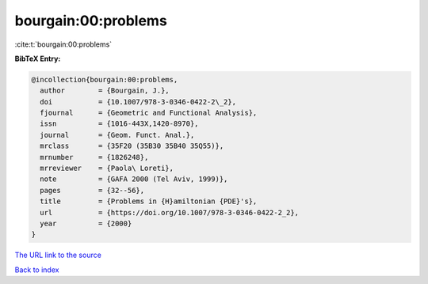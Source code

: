 bourgain:00:problems
====================

:cite:t:`bourgain:00:problems`

**BibTeX Entry:**

.. code-block:: bibtex

   @incollection{bourgain:00:problems,
     author        = {Bourgain, J.},
     doi           = {10.1007/978-3-0346-0422-2\_2},
     fjournal      = {Geometric and Functional Analysis},
     issn          = {1016-443X,1420-8970},
     journal       = {Geom. Funct. Anal.},
     mrclass       = {35F20 (35B30 35B40 35Q55)},
     mrnumber      = {1826248},
     mrreviewer    = {Paola\ Loreti},
     note          = {GAFA 2000 (Tel Aviv, 1999)},
     pages         = {32--56},
     title         = {Problems in {H}amiltonian {PDE}'s},
     url           = {https://doi.org/10.1007/978-3-0346-0422-2_2},
     year          = {2000}
   }

`The URL link to the source <https://doi.org/10.1007/978-3-0346-0422-2_2>`__


`Back to index <../By-Cite-Keys.html>`__
